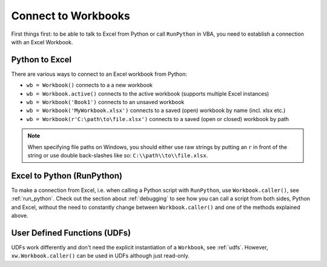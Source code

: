 .. _connect_to_workbook:

Connect to Workbooks
====================

First things first: to be able to talk to Excel from Python or call ``RunPython`` in VBA, you need to establish a connection with
an Excel Workbook.

Python to Excel
---------------

There are various ways to connect to an Excel workbook from Python:

* ``wb = Workbook()`` connects to a a new workbook
* ``wb = Workbook.active()`` connects to the active workbook (supports multiple Excel instances)
* ``wb = Workbook('Book1')`` connects to an unsaved workbook
* ``wb = Workbook('MyWorkbook.xlsx')`` connects to a saved (open) workbook by name (incl. xlsx etc.)
* ``wb = Workbook(r'C:\path\to\file.xlsx')`` connects to a saved (open or closed) workbook by path

.. note::
  When specifying file paths on Windows, you should either use raw strings by putting
  an ``r`` in front of the string or use double back-slashes like so: ``C:\\path\\to\\file.xlsx``.

Excel to Python (RunPython)
---------------------------

To make a connection from Excel, i.e. when calling a Python script with ``RunPython``, use ``Workbook.caller()``, see
:ref:`run_python`.
Check out the section about :ref:`debugging` to see how you can call a script from both sides, Python and Excel, without
the need to constantly change between ``Workbook.caller()`` and one of the methods explained above.

User Defined Functions (UDFs)
-----------------------------

UDFs work differently and don't need the explicit instantiation of a ``Workbook``, see :ref:`udfs`.
However, ``xw.Workbook.caller()`` can be used in UDFs although just read-only.
